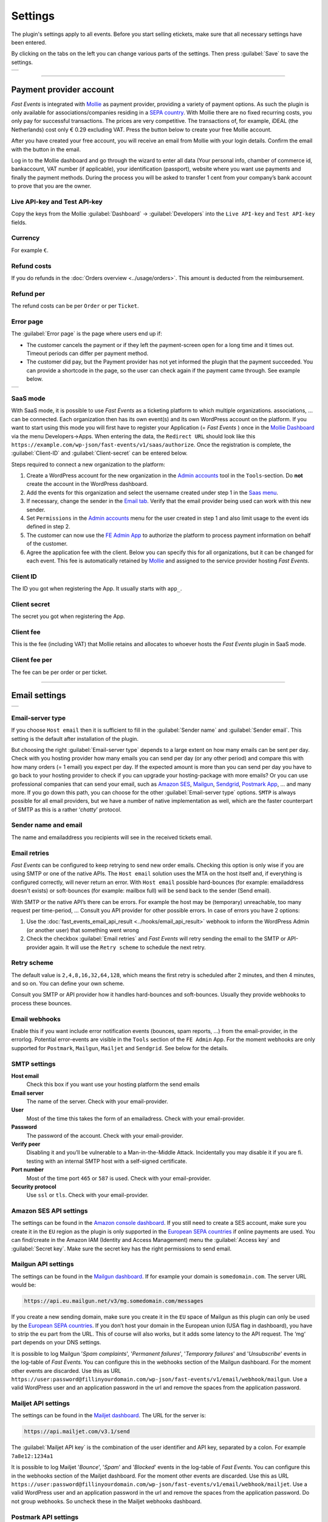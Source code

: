 Settings
========
The plugin's settings apply to all events. Before you start selling etickets, make sure that all necessary settings have been entered.

By clicking on the tabs on the left you can change various parts of the settings. Then press :guilabel:`Save` to save the settings.

.. list-table::

    * - .. image:: ../_static/images/getting-started/Settings.png
           :target: ../_static/images/getting-started/Settings.png
           :alt: Settings - Payment provider

----

Payment provider account
------------------------
*Fast Events* is integrated with `Mollie <https://my.mollie.com/dashboard/signup/5835294>`_ as payment provider, providing a variety of payment options.
As such the plugin is only available for associations/companies residing in a `SEPA country <https://wiki.xmldation.com/Support/EPC/List_of_SEPA_countries>`_.
With Mollie there are no fixed recurring costs, you only pay for successful transactions. The prices are very competitive.
The transactions of, for example, iDEAL (the Netherlands) cost only € 0.29 excluding VAT. Press the button below to create your free Mollie account.

.. image:: ../_static/images/getting-started/Mollie.png
   :target: https://my.mollie.com/dashboard/signup/5835294
   :alt: Mollie

After you have created your free account, you will receive an email from Mollie with your login details. Confirm the email with the button in the email.

Log in to the Mollie dashboard and go through the wizard to enter all data (Your personal info, chamber of commerce id, bankaccount, VAT number (if applicable),
your identification (passport), website where you want use payments and finally the payment methods.
During the process you will be asked to transfer 1 cent from your company’s bank account to prove that you are the owner.

Live API-key and Test API-key
^^^^^^^^^^^^^^^^^^^^^^^^^^^^^
Copy the keys from the Mollie :guilabel:`Dashboard` -> :guilabel:`Developers` into the ``Live API-key`` and ``Test API-key`` fields.

Currency
^^^^^^^^
For example ``€``.

Refund costs
^^^^^^^^^^^^
If you do refunds in the :doc:`Orders overview <../usage/orders>`. This amount is deducted from the reimbursement.

Refund per
^^^^^^^^^^
The refund costs can be per ``Order`` or per ``Ticket``.

Error page
^^^^^^^^^^
The :guilabel:`Error page` is the page where users end up if:

- The customer cancels the payment or if they left the payment-screen open for a long time and it times out. Timeout periods can differ per payment method.
- The customer did pay, but the Payment provider has not yet informed the plugin that the payment succeeded. You can provide a shortcode in the page, so the user can check again if the payment came through. See example below.

.. list-table::

    * - .. image:: ../_static/images/getting-started/Error-page.png
           :target: ../_static/images/getting-started/Error-page.png
           :alt: Error page

SaaS mode
^^^^^^^^^
With SaaS mode, it is possible to use *Fast Events* as a ticketing platform to which multiple organizations. associations, ... can be connected.
Each organization then has its own event(s) and its own WordPress account on the platform.
If you want to start using this mode you will first have to register your Application (= *Fast Events* ) once in the
`Mollie Dashboard <https://my.mollie.com/dashboard/signup/5835294>`_ via the menu Developers->Apps. When entering the data, the ``Redirect URL`` should look like this ``https://example.com/wp-json/fast-events/v1/saas/authorize``.
Once the registration is complete, the :guilabel:`Client-ID` and :guilabel:`Client-secret` can be entered below.

Steps required to connect a new organization to the platform:

1. Create a WordPress account for the new organization in the `Admin accounts <../usage/tools.html#admin-accounts>`_ tool in the ``Tools``-section.
   Do **not** create the account in the WordPress dashboard.
2. Add the events for this organization and select the username created under step 1 in the `Saas menu <../usage/events.html#saas>`_.
3. If necessary, change the sender in the `Email tab <../usage/events.html#address-subject>`_.
   Verify that the email provider being used can work with this new sender.
4. Set ``Permissions`` in the `Admin accounts <../usage/tools.html#admin-accounts>`_ menu for the user created in step 1
   and also limit usage to the event ids defined in step 2.
5. The customer can now use the `FE Admin App <../apps/admin.html#regular-accounts>`__ to authorize the platform to process payment information on behalf of the customer.
6. Agree the application fee with the client. Below you can specify this for all organizations, but it can be changed for each event.
   This fee is automatically retained by `Mollie <https://my.mollie.com/dashboard/signup/5835294>`_ and assigned to the service provider hosting *Fast Events*.

Client ID
^^^^^^^^^
The ID you got when registering the App. It usually starts with ``app_``.

Client secret
^^^^^^^^^^^^^
The secret you got when registering the App.

Client fee
^^^^^^^^^^
This is the fee (including VAT) that Mollie retains and allocates to whoever hosts the *Fast Events* plugin in SaaS mode.

Client fee per
^^^^^^^^^^^^^^
The fee can be per order or per ticket.

----

Email settings
--------------

.. list-table::

    * - .. image:: ../_static/images/getting-started/Settings-email.png
           :target: ../_static/images/getting-started/Settings-email.png
           :alt: Settings - email

Email-server type
^^^^^^^^^^^^^^^^^
If you choose ``Host email`` then it is sufficient to fill in the :guilabel:`Sender name` and :guilabel:`Sender email`.
This setting is the default after installation of the plugin.

But choosing the right :guilabel:`Email-server type` depends to a large extent on how many emails can be sent per day.
Check with you hosting provider how many emails you can send per day (or any other period) and compare this with how many orders (= 1 email) you expect per day.
If the expected amount is more than you can send per day you have to go back to your hosting provider to check if you can upgrade your hosting-package with more emails?
Or you can use professional companies that can send your email, such as `Amazon SES <https://aws.amazon.com/ses/>`_, `Mailgun <https://www.mailgun.com/>`_,
`Sendgrid <https://sendgrid.com/>`_, `Postmark App <https://postmarkapp.com/>`_, … and many more. If you go down this path, you can choose for
the other :guilabel:`Email-server type` options. ``SMTP`` is always possible for all email providers, but we have a number of native implementation as well,
which are the faster counterpart of SMTP as this is a rather ‘*chatty*’ protocol.

Sender name and email
^^^^^^^^^^^^^^^^^^^^^
The name and emailaddress you recipients will see in the received tickets email.

Email retries
^^^^^^^^^^^^^
*Fast Events* can be configured to keep retrying to send new order emails. Checking this option is only wise if you are using SMTP or one of the native APIs.
The ``Host email`` solution uses the MTA on the host itself and, if everything is configured correctly, will never return an error.
With ``Host email`` possible hard-bounces (for example: emailaddress doesn't exists) or soft-bounces (for example: mailbox full) will be send back to the sender (Send email).

With SMTP or the native API’s there can be errors. For example the host may be (temporary) unreachable, too many request per time-period, … Consult you API provider for other possible errors. In case of errors you have 2 options:

#. Use the :doc:`fast_events_email_api_result <../hooks/email_api_result>` webhook to inform the WordPress Admin (or another user) that something went wrong
#. Check the checkbox :guilabel:`Email retries` and *Fast Events* will retry sending the email to the SMTP or API-provider again.
   It will use the ``Retry scheme`` to schedule the next retry.

Retry scheme
^^^^^^^^^^^^
The default value is ``2,4,8,16,32,64,128``, which means the first retry is scheduled after 2 minutes, and then 4 minutes, and so on.
You can define your own scheme.

Consult you SMTP or API provider how it handles hard-bounces and soft-bounces. Usually they provide webhooks to process these bounces.

Email webhooks
^^^^^^^^^^^^^^
Enable this if you want include error notification events (bounces, spam reports, ...) from the email-provider, in the errorlog.
Potential error-events are visible in the ``Tools`` section of the ``FE Admin`` App.
For the moment webhooks are only supported for ``Postmark``, ``Mailgun``, ``Mailjet`` and ``Sendgrid``. See below for the details.
     
SMTP settings
^^^^^^^^^^^^^
**Host email**
   Check this box if you want use your hosting platform the send emails
**Email server**
   The name of the server. Check with your email-provider.
**User**
   Most of the time this takes the form of an emailadress. Check with your email-provider.
**Password**
   The password of the account. Check with your email-provider.
**Verify peer**
   Disabling it and you’ll be vulnerable to a Man-in-the-Middle Attack. Incidentally you may disable it if you are fi. testing with an internal SMTP host with a self-signed certificate.
**Port number**
   Most of the time port ``465`` or ``587`` is used. Check with your email-provider.
**Security protocol**
   Use ``ssl`` or ``tls``. Check with your email-provider.

Amazon SES API settings
^^^^^^^^^^^^^^^^^^^^^^^
The settings can be found in the `Amazon console dashboard <https://console.aws.amazon.com/>`_.
If you still need to create a SES account, make sure you create it in the ``EU`` region as the plugin is only supported in the `European SEPA countries <https://wiki.xmldation.com/Support/EPC/List_of_SEPA_countries>`_ if online payments are used.
You can find/create in the Amazon IAM (Identity and Access Management) menu the :guilabel:`Access key` and :guilabel:`Secret key`. Make sure the secret key has the right permissions to send email.

Mailgun API settings
^^^^^^^^^^^^^^^^^^^^
The settings can be found in the `Mailgun dashboard <https://www.mailgun.com/>`_. If for example your domain is ``somedomain.com``. The server URL would be:

.. code-block:: html

   https://api.eu.mailgun.net/v3/mg.somedomain.com/messages
   
If you create a new sending domain, make sure you create it in the ``EU`` space of Mailgun as this plugin can only be used by the
`European SEPA countries <https://wiki.xmldation.com/Support/EPC/List_of_SEPA_countries>`_.
If you don’t host your domain in the European union (USA flag in dashboard), you have to strip the ``eu`` part from the URL.
This of course will also works, but it adds some latency to the API request. The ‘mg‘ part depends on your DNS settings.

It is possible to log Mailgun '*Spam complaints*', '*Permanent failures*', '*Temporary failures*' and '*Unsubscribe*' events in the log-table of *Fast Events*.
You can configure this in the webhooks section of the Mailgun dashboard.
For the moment other events are discarded.
Use this as URL ``https://user:password@fillinyourdomain.com/wp-json/fast-events/v1/email/webhook/mailgun``.
Use a valid WordPress user and an application password in the url and remove the spaces from the application password.

Mailjet API settings
^^^^^^^^^^^^^^^^^^^^
The settings can be found in the `Mailjet dashboard <https://www.mailjet.com/>`_. The URL for the server is:

.. code-block:: html

   https://api.mailjet.com/v3.1/send
   
The :guilabel:`Mailjet API key` is the combination of the user identifier and API key, separated by a colon. For example ``7a8e12:1234a1``

It is possible to log Mailjet '*Bounce*', '*Spam*' and '*Blocked*' events in the log-table of *Fast Events*.
You can configure this in the webhooks section of the Mailjet dashboard. For the moment other events are discarded.
Use this as URL ``https://user:password@fillinyourdomain.com/wp-json/fast-events/v1/email/webhook/mailjet``.
Use a valid WordPress user and an application password in the url and remove the spaces from the application password.
Do not group webhooks. So uncheck these in the Mailjet webhooks dashboard.

Postmark API settings
^^^^^^^^^^^^^^^^^^^^^
The settings can be found in the `Postmark dashboard <https://postmarkapp.com/>`_. The URL for the server is:

.. code-block:: html

   https://api.postmarkapp.com/email

It is possible to log Postmark '*Bounce*', '*Spam complaint*', '*Subscription change*' and '*Manual suppression*' events in the log-table of *Fast Events*.
You can configure this in the webhooks section of the Postmark dashboard. For the moment other events are discarded.
Use this as URL ``https://fillinyourdomain.com/wp-json/fast-events/v1/email/webhook/postmark``. Furthermore: make sure you enable
Basic authentication and use a valid WordPress user and an application password.
Do **not** include the message content in the webhook!
   
Sendgrid API settings
^^^^^^^^^^^^^^^^^^^^^
The settings can be found in the `Sendgrid dashboard <https://sendgrid.com/>`_. The URL for the server is:

.. code-block:: html

   https://api.sendgrid.com/v3/mail/send

It is possible to log Sendgrid '*Deferred*', '*Bounce*', '*Dropped*', '*Spam report*', '*Unsubscribe*' and '*Group unsubscribe*' events in the log-table of *Fast Events*.
You can configure this in the webhooks section of the Sendgrid dashboard. For the moment other events are discarded.
Use this as URL ``https://user:password@fillinyourdomain.com/wp-json/fast-events/v1/email/webhook/sendgrid``.
Use a valid WordPress user and an application password in the url and remove the spaces from the application password.
   
Sendinblue API settings
^^^^^^^^^^^^^^^^^^^^^^^
The settings can be found in the `Sendinblue dashboard <https://www.sendinblue.com/>`_. The URL for the server is:

.. code-block:: html

   https://api.sendinblue.com/v3/smtp/email
   
Sparkpost API settings
^^^^^^^^^^^^^^^^^^^^^^
The settings can be found in the `Sparkpost dashboard <https://www.sparkpost.com/>`_. The URL for the server is:

.. code-block:: html

   https://api.eu.sparkpost.com/api/v1/transmissions
   
If you create a new sending domain, make sure you create it in the ``EU`` space of Sparkpost as this plugin can only be used by the `European SEPA countries <https://wiki.xmldation.com/Support/EPC/List_of_SEPA_countries>`_.
If you don’t host your domain in the European union, you have to strip the ``eu`` part from the URL. This of course will also works, but it adds some latency to the API request.

----

ReCAPTCHA settings
------------------

.. list-table::

    * - .. image:: ../_static/images/getting-started/Settings-recaptcha.png
           :target: ../_static/images/getting-started/Settings-recaptcha.png
           :alt: Settings - recaptcha

At RSVP events it can of course occur that sick minds spam you with all kind of different real or bogus emailaddresses, even if you have confirmations enabled.
Worse, they may give you a bad reputation, and receiving domains can flag you as spammer. For these cases you can use `Google reCAPTCHA <https://developers.google.com/recaptcha/>`_.
Sign in and setup up your domain; *Fast Events* only supports v2 at the moment. Once setup, copy the keys to the :guilabel:`Site key` and :guilabel:`Secret key`.
Switch on the :guilabel:`ReCaptcha` flag in the `Event settings <../usage/events.html#event-settings>`_ and the booking screen will have a ReCaptcha.

----

REST API settings
-----------------

.. list-table::

    * - .. image:: ../_static/images/getting-started/Settings-rest.png
           :target: ../_static/images/getting-started/Settings-rest.png
           :alt: Settings - rest

These settings work together with the `FE Admin App <../apps/admin.html#administrator-accounts>`__ and WordPress users who have an ``administrator`` role.
The App can be used on your mobile/tablet or desktop browser to perform event and order management and access to all tools

API key
^^^^^^^
The secret key the FE Admin App has to use to secure the communication.
You can use the button to generate a new secure token.
If printed or shown, users can scan it with the camera to configure a new server in the app.

----

Action scheduler
----------------

.. list-table::

    * - .. image:: ../_static/images/getting-started/Settings-as.png
           :target: ../_static/images/getting-started/Settings-as.png
           :alt: Settings - action scheduler

*Fast Events* uses the *Action scheduler* for delivering webhook information, retries to send emails and timed RSVP events.

Do not make any changes to these parameters until you have a good understanding of how the *Action scheduler* works and the consequences of the changes.
You can find `here more information <https://actionscheduler.org/perf/>`_ for a detailed explanation. In case you do fully understand it, make the changes and test!

Bear in mind that the *Action scheduler* can be used by multiple plugins. Make sure to know how these plugins interact with the *Action scheduler*.

The defaults will do fine for small events, but if you have an event with thousands of orders in a short time frame or scanning requests **and** webhook consumers for these events, you may consider different settings.

Purge days
^^^^^^^^^^
After 30 days completed actions will be removed from the logs. With the *Fast Events* plugin you could bring this value down to a lower level.
Check for the longest retry schedule you use in sending your email, in webhooks or timed RSVP events. But also check other plugins using the *Action scheduler*, if any.

Time limit
^^^^^^^^^^
Most shared hosting environments allow a maximum of 30 seconds execution time for a job. If this is different in your situation you can change this.
But don't forget: long running actions also tie up resources for a long time!

Batch size
^^^^^^^^^^
By default if a queue starts running it processes 25 actions. This means with the previous parameter ``Time limit``,
that the system has 30 seconds to process the 25 actions.
But the actions issued by *Fast Events* should finish in a fraction of a second.
If you hook up new webhook consumers tell them to return a HTTP 200 response as soon as possible and
not do first all kinds of processing and then return a HTTP 200. If you switch on logging for a webhook,
you can find the full analysis of the webhook including the ``duration``.
If this is close to 1 second or even bigger, then there is a serious issue.

Concurrent batches
^^^^^^^^^^^^^^^^^^
The default is 1. You could increase this, but before you do make sure your webhook consumers can coop with multiple simultaneous connections.
This parameter works together with the next one.

Additional runners
^^^^^^^^^^^^^^^^^^
Because the *Action scheduler* is only triggered at most once every minute by WP Cron, it rarely happens that multiple concurrent batches are running at the same time.
With this parameter you can force *Action scheduler* to start additional queues at the same time.

Clear queues
^^^^^^^^^^^^
The :guilabel:`Clear queues` button removes all tasks in all *Fast Events* plugin queues and resets the periodic cleanup job.

----

Miscellaneous settings
----------------------

.. list-table::

    * - .. image:: ../_static/images/getting-started/Settings-misc.png
           :target: ../_static/images/getting-started/Settings-misc.png
           :alt: Settings - miscellaneous

Cache time statistics queries
^^^^^^^^^^^^^^^^^^^^^^^^^^^^^
Some queries, such as a scan overview and the overview of payment statuses, are fairly intensive according to the amount of orders that are there.
This option allows you to cache the results for a certain period of time. The default value is 60 seconds.

Custom order statuses
^^^^^^^^^^^^^^^^^^^^^
A list of custom statutes separated by a comma. The length of a single status should be 32 characters or less.
You can use the custom status fields in the contextmenu of the order-table.
Fi. use it as reminder for calling back a customer after an earlier call. For example, the field could be filled with ``callback,call finished``.
You can then easily find the actions by searching in the orders overview.
It is added at the end of the ``Order status`` field as, for example, :guilabel:`paid (processing)`.

But you can also use it if you occasionally want to sell a book or whatever. Then use, for example, the statuses ``processing, shipped``.

Use ordering API
^^^^^^^^^^^^^^^^
Use the Ordering API added for generating order forms and order status forms, so that the client frontend can be integrated with other,
non WordPress, development environments.
See :doc:`ordering API <../advanced/api-ordering>` for the specification.

Cache time orderscreen
^^^^^^^^^^^^^^^^^^^^^^
Optional specify how many seconds the orderform needs to be cached.
This option is not using WordPress as cache, but relies on an intermediate cache like Cloudflare or others.
For example, if you specify 60 (=60 seconds), an HTTP header is generated such as: ``Cache-Control: public, max-age=60, s-max-age=60``.

Ordering shortcodes
^^^^^^^^^^^^^^^^^^^
Per line you can specify which token should use which shortcode. This setting is only used if the setting :guilabel:`Use ordering API` in this section is switched on.

.. code-block:: text

  token:shortcode

  Example
  =======
  vintage:[fast_events id=2]
  cycle:[fast_events group="fast"]
  status2:[fe_download showimage="yes" downloadtext="Download tickets"]

The tokens **vintage** and **cycle** can be used in the ordering API to generate the orderform. To call this API, do as follows:

.. code-block:: text

   https://exampledomain.com/wp-json/fast-events/v1/ordering/form/vintage

You can then embed this orderform in your own frontend.
To get it working, you also need the ``fe-payment.js`` or ``fe-payment.min.js`` library, which is part of the Fast Events plugin.
The library is 100% javascript and has no other dependencies.

Query the order status by using the order uid.
The API checks to which event id the order belongs and then looks for a token that starts with 'status' supplemented with the event id.
So for example 'status2'. ``LabpCiOAl9a4n4TaVpxI4Gdei63M76zPeDCFfs1N`` is an order that is part of event number 2.

.. code-block:: text

   https://exampledomain.com/wp-json/fast-events/v1/ordering/status/LabpCiOAl9a4n4TaVpxI4Gdei63M76zPeDCFfs1N

The order status lines are **optional**. If not present the default is ``[fe_download showimage="no" downloadtext="Download tickets"]``

----

Management interface
--------------------

|

As of version 2.0, the plugin's management interface is no longer part of the plugin.
The management interface can be installed separately in this menu and kept up-to-date automatically.
The other option is to use the :doc:`FE Admin App <../apps/admin>` for Android and IOS phones/tablets and not install the Web interface.
This App contains exactly the same functionality as the Web interface.

To install the App for WordPress ``administrator`` users, click `here <../apps/admin.html#administrator-accounts>`_.

But of course you can also do both, i.e. use both the Web interface and the App.

If you install the web version, you can specify whether you want it to update automatically by selecting the auto-update checkbox.
You can also check manually by pressing the ``Check for new version`` button.
If a new version is available, you will be asked if you want to install it.
